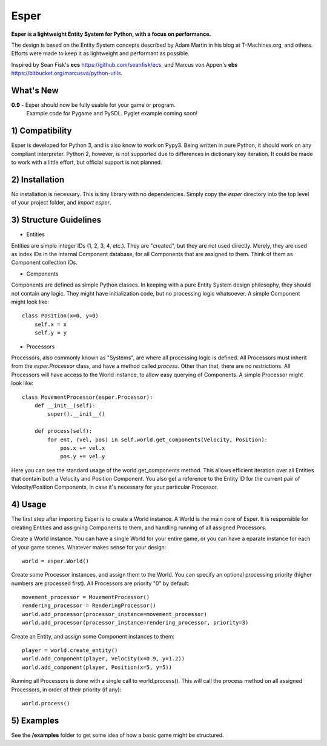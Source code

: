 Esper
=====
**Esper is a lightweight Entity System for Python, with a focus on performance.**

The design is based on the Entity System concepts described by Adam Martin in his blog at
T-Machines.org, and others. Efforts were made to keep it as lightweight and performant as possible.

Inspired by Sean Fisk's **ecs** https://github.com/seanfisk/ecs,
and Marcus von Appen's **ebs** https://bitbucket.org/marcusva/python-utils.


What's New
----------

**0.9** - Esper should now be fully usable for your game or program.
          Example code for Pygame and PySDL. Pyglet example coming soon!


1) Compatibility
----------------
Esper is developed for Python 3, and is also know to work on Pypy3. Being written in pure
Python, it should work on any compliant interpreter. Python 2, however, is not supported
due to differences in dictionary key iteration. It could be made to work with a little
effort, but official support is not planned.


2) Installation
---------------
No installation is necessary. This is tiny library with no dependencies. Simply copy
the *esper* directory into the top level of your project folder, and *import esper*.


3) Structure Guidelines
-----------------------
* Entities 

Entities are simple integer IDs (1, 2, 3, 4, etc.).
They are "created", but they are not used directly. Merely, they are used as index
IDs in the internal Component database, for all Components that are assigned to
them. Think of them as Component collection IDs.

* Components

Components are defined as simple Python classes. In keeping with a pure Entity System
design philosophy, they should not contain any logic. They might have initialization
code, but no processing logic whatsoever. A simple Component might look like::

    class Position(x=0, y=0)
        self.x = x
        self.y = y

* Processors

Processors, also commonly known as "Systems", are where all processing logic is defined.
All Processors must inherit from the *esper.Processor* class, and have a method called
*process*. Other than that, there are no restrictions. All Processors will have access
to the World instance, to allow easy querying of Components. A simple Processor might look like::

    class MovementProcessor(esper.Processor):
        def __init__(self):
            super().__init__()

        def process(self):
            for ent, (vel, pos) in self.world.get_components(Velocity, Position):
                pos.x += vel.x
                pos.y += vel.y

Here you can see the standard usage of the world.get_components method. This allows
efficient iteration over all Entities that contain both a Velocity and Position
Component. You also get a reference to the Entity ID for the current pair of Velocity/Position
Components, in case it's necessary for your particular Processor.


4) Usage
--------
The first step after importing Esper is to create a World instance. A World is the main core
of Esper. It is responsible for creating Entities and assigning Components to them, and handling
running of all assigned Processors.

Create a World instance. You can have a single World for your entire game, or you can have a
eparate instance for each of your game scenes. Whatever makes sense for your design::

    world = esper.World()


Create some Processor instances, and assign them to the World. You can specify an
optional processing priority (higher numbers are processed first). All Processors are
priority "0" by default::

    movement_processor = MovementProcessor()
    rendering_processor = RenderingProcessor()
    world.add_processor(processor_instance=movement_processor)
    world.add_processor(processor_instance=rendering_processor, priority=3)


Create an Entity, and assign some Component instances to them::

    player = world.create_entity()
    world.add_component(player, Velocity(x=0.9, y=1.2))
    world.add_component(player, Position(x=5, y=5))
    

Running all Processors is done with a single call to world.process(). This will call the
process method on all assigned Processors, in order of their priority (if any)::

    world.process()


5) Examples
-----------

See the **/examples** folder to get some idea of how a basic game might be structured.